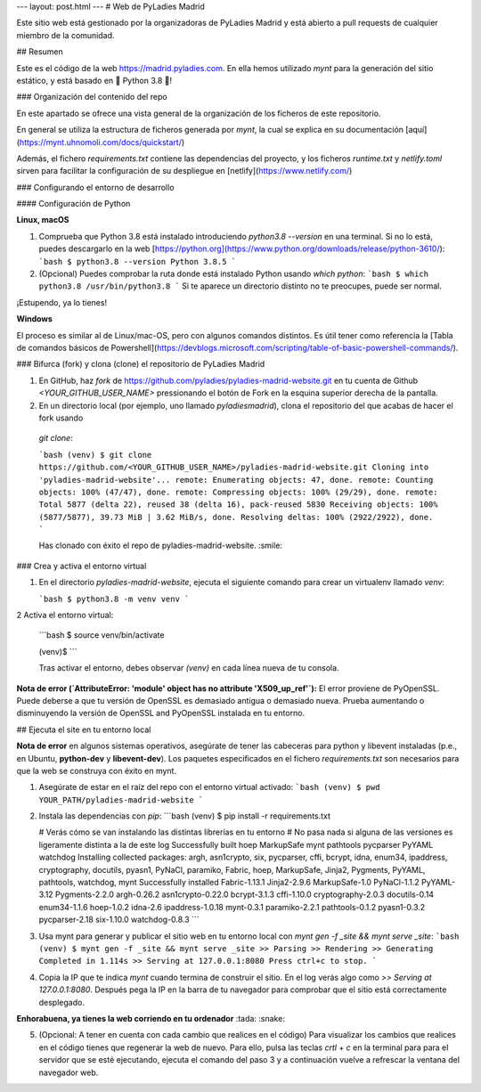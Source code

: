 ---
layout: post.html
---
# Web de PyLadies Madrid

Este sitio web está gestionado por la organizadoras de PyLadies Madrid y está abierto a pull requests de cualquier miembro de la comunidad.

## Resumen

Este es el código de la web https://madrid.pyladies.com. En ella hemos 
utilizado `mynt` para la generación del sitio estático, y está basado en 
🐍 Python 3.8 🐍!

### Organización del contenido del repo

En este apartado se ofrece una vista general de la organización de los ficheros 
de este repositorio.

En general se utiliza la estructura de ficheros generada por `mynt`, la cual se 
explica en su documentación [aquí](https://mynt.uhnomoli.com/docs/quickstart/)

Además, el fichero `requirements.txt` contiene las dependencias del proyecto, y
los ficheros `runtime.txt` y `netlify.toml` sirven para facilitar la configuración
de su despliegue en [netlify](https://www.netlify.com/)


### Configurando el entorno de desarrollo

#### Configuración de Python

**Linux, macOS**

1. Comprueba que Python 3.8 está instalado introduciendo `python3.8 --version` en una terminal. 
   Si no lo está, puedes descargarlo en la web [https://python.org](https://www.python.org/downloads/release/python-3610/):
   ```bash
   $ python3.8 --version
   Python 3.8.5
   ```

2. (Opcional) Puedes comprobar la ruta donde está instalado Python usando `which python`:
   ```bash
   $ which python3.8
   /usr/bin/python3.8
   ```
   Si te aparece un directorio distinto no te preocupes, puede ser normal.

¡Estupendo, ya lo tienes!

**Windows**

El proceso es similar al de Linux/mac-OS, pero con algunos comandos distintos.
Es útil tener como referencia la [Tabla de comandos básicos de Powershell](https://devblogs.microsoft.com/scripting/table-of-basic-powershell-commands/).

### Bifurca (fork) y clona (clone) el repositorio de PyLadies Madrid

1. En GitHub, haz `fork` de https://github.com/pyladies/pyladies-madrid-website.git en tu cuenta de Github 
   `<YOUR_GITHUB_USER_NAME>` pressionando el botón de Fork en la esquina superior derecha de la pantalla.
   
2. En un directorio local (por ejemplo, uno llamado `pyladiesmadrid`), clona el repositorio del que acabas de hacer el fork usando
  `git clone`:

  ```bash
  (venv) $ git clone https://github.com/<YOUR_GITHUB_USER_NAME>/pyladies-madrid-website.git
  Cloning into 'pyladies-madrid-website'...
  remote: Enumerating objects: 47, done.
  remote: Counting objects: 100% (47/47), done.
  remote: Compressing objects: 100% (29/29), done.
  remote: Total 5877 (delta 22), reused 38 (delta 16), pack-reused 5830
  Receiving objects: 100% (5877/5877), 39.73 MiB | 3.62 MiB/s, done.
  Resolving deltas: 100% (2922/2922), done.
  ```

  Has clonado con éxito el repo de pyladies-madrid-website. :smile:
  
### Crea y activa el entorno virtual

1. En el directorio `pyladies-madrid-website`, ejecuta el siguiente comando para crear un virtualenv llamado `venv`:

   ```bash
   $ python3.8 -m venv venv
   ```

2 Activa el entorno virtual:

   ```bash
   $ source venv/bin/activate

   (venv)$
   ```

   Tras activar el entorno, debes observar `(venv)` en cada línea nueva de tu consola.

**Nota de error (`AttributeError: 'module' object has no attribute 'X509_up_ref'`):** El error proviene de PyOpenSSL. 
Puede deberse a que tu versión de OpenSSL es demasiado antigua o demasiado nueva. Prueba aumentando o disminuyendo 
la versión de OpenSSL and PyOpenSSL instalada en tu entorno.


## Ejecuta el site en tu entorno local

**Nota de error** en algunos sistemas operativos, asegúrate de tener las cabeceras para python y libevent
instaladas (p.e., en Ubuntu, **python-dev** y **libevent-dev**). Los paquetes especificados en el fichero
`requirements.txt` son necesarios para que la web se construya con éxito en mynt.

1. Asegúrate de estar en el raíz del repo con el entorno virtual activado:
   ```bash
   (venv) $ pwd
   YOUR_PATH/pyladies-madrid-website
   ```
2. Instala las dependencias con `pip`:
   ```bash
   (venv) $ pip install -r requirements.txt

   # Verás cómo se van instalando las distintas librerías en tu entorno
   # No pasa nada si alguna de las versiones es ligeramente distinta a la de este log
   Successfully built hoep MarkupSafe mynt pathtools pycparser PyYAML watchdog
   Installing collected packages: argh, asn1crypto, six, pycparser, cffi, bcrypt, idna, enum34, ipaddress, cryptography, docutils, pyasn1, PyNaCl, paramiko, Fabric, hoep, MarkupSafe, Jinja2, Pygments, PyYAML, pathtools, watchdog, mynt
   Successfully installed Fabric-1.13.1 Jinja2-2.9.6 MarkupSafe-1.0 PyNaCl-1.1.2 PyYAML-3.12 Pygments-2.2.0 argh-0.26.2 asn1crypto-0.22.0 bcrypt-3.1.3 cffi-1.10.0 cryptography-2.0.3 docutils-0.14 enum34-1.1.6 hoep-1.0.2 idna-2.6 ipaddress-1.0.18 mynt-0.3.1 paramiko-2.2.1 pathtools-0.1.2 pyasn1-0.3.2 pycparser-2.18 six-1.10.0 watchdog-0.8.3
   ```

3. Usa mynt para generar y publicar el sitio web en tu entorno local con 
   `mynt gen -f _site && mynt serve _site`:
   ```bash
   (venv) $ mynt gen -f _site && mynt serve _site
   >> Parsing
   >> Rendering
   >> Generating
   Completed in 1.114s
   >> Serving at 127.0.0.1:8080
   Press ctrl+c to stop.
   ```
4. Copia la IP que te indica `mynt` cuando termina de construir el sitio.
   En el log verás algo como `>> Serving at 127.0.0.1:8080`. Después pega la IP
   en la barra de tu navegador para comprobar que el sitio está correctamente desplegado.

**Enhorabuena, ya tienes la web corriendo en tu ordenador** :tada: :snake:

5. (Opcional: A tener en cuenta con cada cambio que realices en el código) 
   Para visualizar los cambios que realices en el código tienes que regenerar la
   web de nuevo. Para ello, pulsa las teclas `crtl` + `c` en la terminal para para
   el servidor que se esté ejecutando, ejecuta el comando del paso 3 y a continuación
   vuelve a refrescar la ventana del navegador web.
